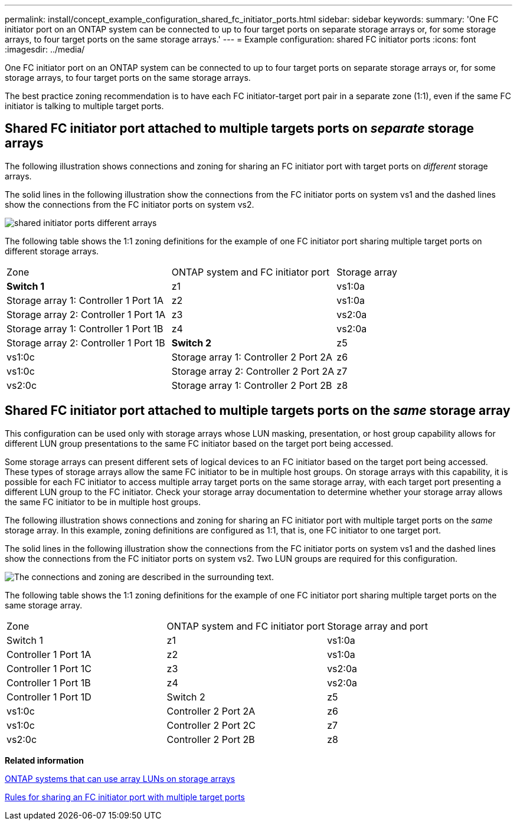 ---
permalink: install/concept_example_configuration_shared_fc_initiator_ports.html
sidebar: sidebar
keywords: 
summary: 'One FC initiator port on an ONTAP system can be connected to up to four target ports on separate storage arrays or, for some storage arrays, to four target ports on the same storage arrays.'
---
= Example configuration: shared FC initiator ports
:icons: font
:imagesdir: ../media/

[.lead]
One FC initiator port on an ONTAP system can be connected to up to four target ports on separate storage arrays or, for some storage arrays, to four target ports on the same storage arrays.

The best practice zoning recommendation is to have each FC initiator-target port pair in a separate zone (1:1), even if the same FC initiator is talking to multiple target ports.

== Shared FC initiator port attached to multiple targets ports on _separate_ storage arrays

The following illustration shows connections and zoning for sharing an FC initiator port with target ports on _different_ storage arrays.

The solid lines in the following illustration show the connections from the FC initiator ports on system vs1 and the dashed lines show the connections from the FC initiator ports on system vs2.

image::../media/shared_initiator_ports_different_arrays.gif[]

The following table shows the 1:1 zoning definitions for the example of one FC initiator port sharing multiple target ports on different storage arrays.

|===
| Zone| ONTAP system and FC initiator port| Storage array
a|
*Switch 1*
a|
z1
a|
vs1:0a
a|
Storage array 1: Controller 1 Port 1A
a|
z2
a|
vs1:0a
a|
Storage array 2: Controller 1 Port 1A
a|
z3
a|
vs2:0a
a|
Storage array 1: Controller 1 Port 1B
a|
z4
a|
vs2:0a
a|
Storage array 2: Controller 1 Port 1B
a|
*Switch 2*
a|
z5
a|
vs1:0c
a|
Storage array 1: Controller 2 Port 2A
a|
z6
a|
vs1:0c
a|
Storage array 2: Controller 2 Port 2A
a|
z7
a|
vs2:0c
a|
Storage array 1: Controller 2 Port 2B
a|
z8
a|
vs2:0c
a|
Storage array 2: Controller 2 Port 2B
|===

== Shared FC initiator port attached to multiple targets ports on the _same_ storage array

This configuration can be used only with storage arrays whose LUN masking, presentation, or host group capability allows for different LUN group presentations to the same FC initiator based on the target port being accessed.

Some storage arrays can present different sets of logical devices to an FC initiator based on the target port being accessed. These types of storage arrays allow the same FC initiator to be in multiple host groups. On storage arrays with this capability, it is possible for each FC initiator to access multiple array target ports on the same storage array, with each target port presenting a different LUN group to the FC initiator. Check your storage array documentation to determine whether your storage array allows the same FC initiator to be in multiple host groups.

The following illustration shows connections and zoning for sharing an FC initiator port with multiple target ports on the _same_ storage array. In this example, zoning definitions are configured as 1:1, that is, one FC initiator to one target port.

The solid lines in the following illustration show the connections from the FC initiator ports on system vs1 and the dashed lines show the connections from the FC initiator ports on system vs2. Two LUN groups are required for this configuration.

image::../media/shared_initiator_ports_same_array.gif[The connections and zoning are described in the surrounding text.]

The following table shows the 1:1 zoning definitions for the example of one FC initiator port sharing multiple target ports on the same storage array.

|===
| Zone| ONTAP system and FC initiator port| Storage array and port
a|
Switch 1
a|
z1
a|
vs1:0a
a|
Controller 1 Port 1A
a|
z2
a|
vs1:0a
a|
Controller 1 Port 1C
a|
z3
a|
vs2:0a
a|
Controller 1 Port 1B
a|
z4
a|
vs2:0a
a|
Controller 1 Port 1D
a|
Switch 2
a|
z5
a|
vs1:0c
a|
Controller 2 Port 2A
a|
z6
a|
vs1:0c
a|
Controller 2 Port 2C
a|
z7
a|
vs2:0c
a|
Controller 2 Port 2B
a|
z8
a|
vs2:0c
a|
Controller 2 Port 2D
|===
*Related information*

xref:concept_systems_that_can_use_array_luns_on_storage_arrays.adoc[ONTAP systems that can use array LUNs on storage arrays]

xref:concept_rules_for_sharing_an_fc_initiator_port_with_multiple_target_ports.adoc[Rules for sharing an FC initiator port with multiple target ports]

